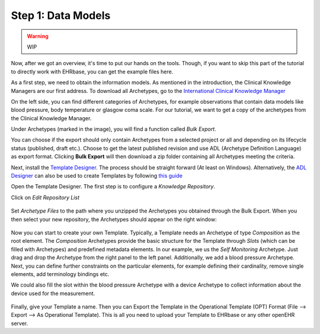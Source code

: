 .. _data_models:

Step 1: Data Models
===================

.. warning:: WIP

Now, after we got an overview, it's time to put our hands on the tools. Though,
if you want to skip this part of the tutorial to directly work with EHRbase,
you can get the example files here.

As a first step, we need to obtain the information models. As mentioned in the introduction,
the Clinical Knowledge Managers are our first address. To download all Archetypes, go to
the `International Clinical Knowledge Manager <https://openehr.org/ckm>`_ 

.. image:: images/ckm_main.png
   :width: 600 px
   :alt: alternate text
   :align: center


On the left side, you can find different categories of Archetypes, for example observations that
contain data models like blood pressure, body temperature or glasgow coma scale. For our tutorial,
we want to get a copy of the archetypes from the Clinical Knowledge Manager.
   
Under Archetypes (marked in the image), you will find a function called *Bulk Export*.

.. image:: images/bulk.png
   :alt: alternate text
   :align: center

You can choose if the export should only contain Archetypes from a selected project or all and depending
on its lifecycle status (published, draft etc.). Choose to get the latest published revision and use ADL (Archetype Definition Language)
as export format. Clicking **Bulk Export** will then download a zip folder containing all Archetypes meeting the criteria.   

Next, install the `Template Designer <http://downloads.oceaninformatics.com/downloads/TemplateDesigner/>`_. The process should
be straight forward (At least on Windows). Alternatively, the `ADL Designer <https://tools.openehr.org/designer/>`_
can also be used to create Templates by following `this guide <https://openehr.atlassian.net/wiki/spaces/healthmod/pages/415465475/Archetype+Designer+-+template+building+manual>`_

Open the Template Designer. The first step is to configure a *Knowledge Repository*. 

.. image:: images/template_designer.png
   :width: 600 px
   :alt: alternate text
   :align: center

Click on *Edit Repository List*

 .. image:: images/RepositoryList.png
   :alt: alternate text
   :align: center

Set *Archetype Files* to the path where you unzipped the Archetypes you obtained through the Bulk Export.
When you then select your new repository, the Archetypes should appear on the right window:

 .. image:: images/template_designer_overview.png
   :alt: alternate text
   :align: center

Now you can start to create your own Template. Typically, a Template needs an Archetype of type *Composition* as the root element.
The *Composition* Archetypes provide the basic structure for the Template through *Slots* (which can be filled with Archetypes) and
predefined metadata elements. In our example, we us the *Self Monitoring* Archetype. Just drag and drop the Archetype from the 
right panel to the left panel. Additionally, we add a blood pressure Archetype. Next, you can define further constraints on the 
particular elements, for example defining their cardinality, remove single elements, add terminology bindings etc.

We could also fill the slot within the blood pressure Archetype with a device Archetype to collect information about the device used
for the measurement. 

 .. image:: images/ExampleTemplate.png
   :alt: alternate text
   :align: center

Finally, give your Template a name. Then you can Export the Template in the Operational Template (OPT) Format (File --> Export --> As Operational Template).
This is all you need to upload your Template to EHRbase or any other openEHR server.
  
